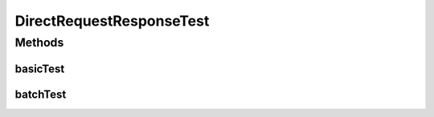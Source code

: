 .. java:import:: java.util.concurrent BlockingQueue

.. java:import:: java.util.concurrent LinkedBlockingQueue

.. java:import:: java.util.concurrent TimeUnit

.. java:import:: org.junit.jupiter.api Test

.. java:import:: org.slf4j Logger

.. java:import:: org.slf4j LoggerFactory

DirectRequestResponseTest
=========================

.. java:package:: se.sics.kompics
   :noindex:

.. java:type:: public class DirectRequestResponseTest

   :author: Lars Kroll <lkroll@kth.se>

Methods
-------
basicTest
^^^^^^^^^

.. java:method:: @Test public void basicTest()
   :outertype: DirectRequestResponseTest

batchTest
^^^^^^^^^

.. java:method:: @Test public void batchTest()
   :outertype: DirectRequestResponseTest

